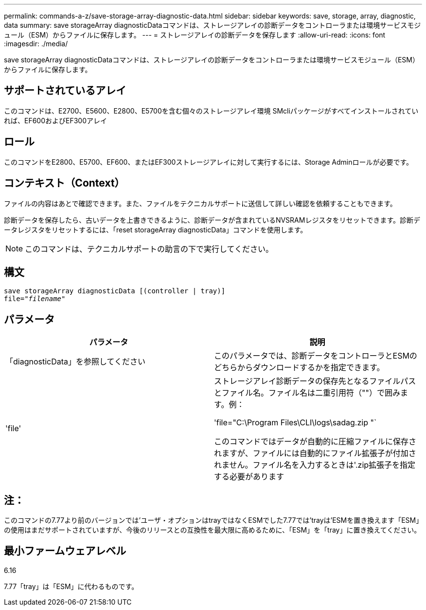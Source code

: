 ---
permalink: commands-a-z/save-storage-array-diagnostic-data.html 
sidebar: sidebar 
keywords: save, storage, array, diagnostic, data 
summary: save storageArray diagnosticDataコマンドは、ストレージアレイの診断データをコントローラまたは環境サービスモジュール（ESM）からファイルに保存します。 
---
= ストレージアレイの診断データを保存します
:allow-uri-read: 
:icons: font
:imagesdir: ./media/


[role="lead"]
save storageArray diagnosticDataコマンドは、ストレージアレイの診断データをコントローラまたは環境サービスモジュール（ESM）からファイルに保存します。



== サポートされているアレイ

このコマンドは、E2700、E5600、E2800、E5700を含む個々のストレージアレイ環境 SMcliパッケージがすべてインストールされていれば、EF600およびEF300アレイ



== ロール

このコマンドをE2800、E5700、EF600、またはEF300ストレージアレイに対して実行するには、Storage Adminロールが必要です。



== コンテキスト（Context）

ファイルの内容はあとで確認できます。また、ファイルをテクニカルサポートに送信して詳しい確認を依頼することもできます。

診断データを保存したら、古いデータを上書きできるように、診断データが含まれているNVSRAMレジスタをリセットできます。診断データレジスタをリセットするには、「reset storageArray diagnosticData」コマンドを使用します。

[NOTE]
====
このコマンドは、テクニカルサポートの助言の下で実行してください。

====


== 構文

[listing, subs="+macros"]
----
save storageArray diagnosticData [(controller | tray)]
file=pass:quotes["_filename_"]
----


== パラメータ

[cols="2*"]
|===
| パラメータ | 説明 


 a| 
「diagnosticData」を参照してください
 a| 
このパラメータでは、診断データをコントローラとESMのどちらからダウンロードするかを指定できます。



 a| 
'file'
 a| 
ストレージアレイ診断データの保存先となるファイルパスとファイル名。ファイル名は二重引用符（""）で囲みます。例：

'file="C:\Program Files\CLI\logs\sadag.zip "`

このコマンドではデータが自動的に圧縮ファイルに保存されますが、ファイルには自動的にファイル拡張子が付加されません。ファイル名を入力するときは'.zip拡張子を指定する必要があります

|===


== 注：

このコマンドの7.77より前のバージョンでは'ユーザ・オプションはtrayではなくESMでした7.77では'trayは'ESMを置き換えます「ESM」の使用はまだサポートされていますが、今後のリリースとの互換性を最大限に高めるために、「ESM」を「tray」に置き換えてください。



== 最小ファームウェアレベル

6.16

7.77「tray」は「ESM」に代わるものです。
